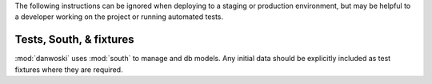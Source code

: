 The following instructions can be ignored when deploying to a staging
or production environment, but may be helpful to a developer working
on the project or running automated tests.


Tests, South, & fixtures
------------------------

:mod:`danwoski` uses :mod:`south` to manage and db models.
Any initial data should be explicitly included as test 
fixtures where they are required.

